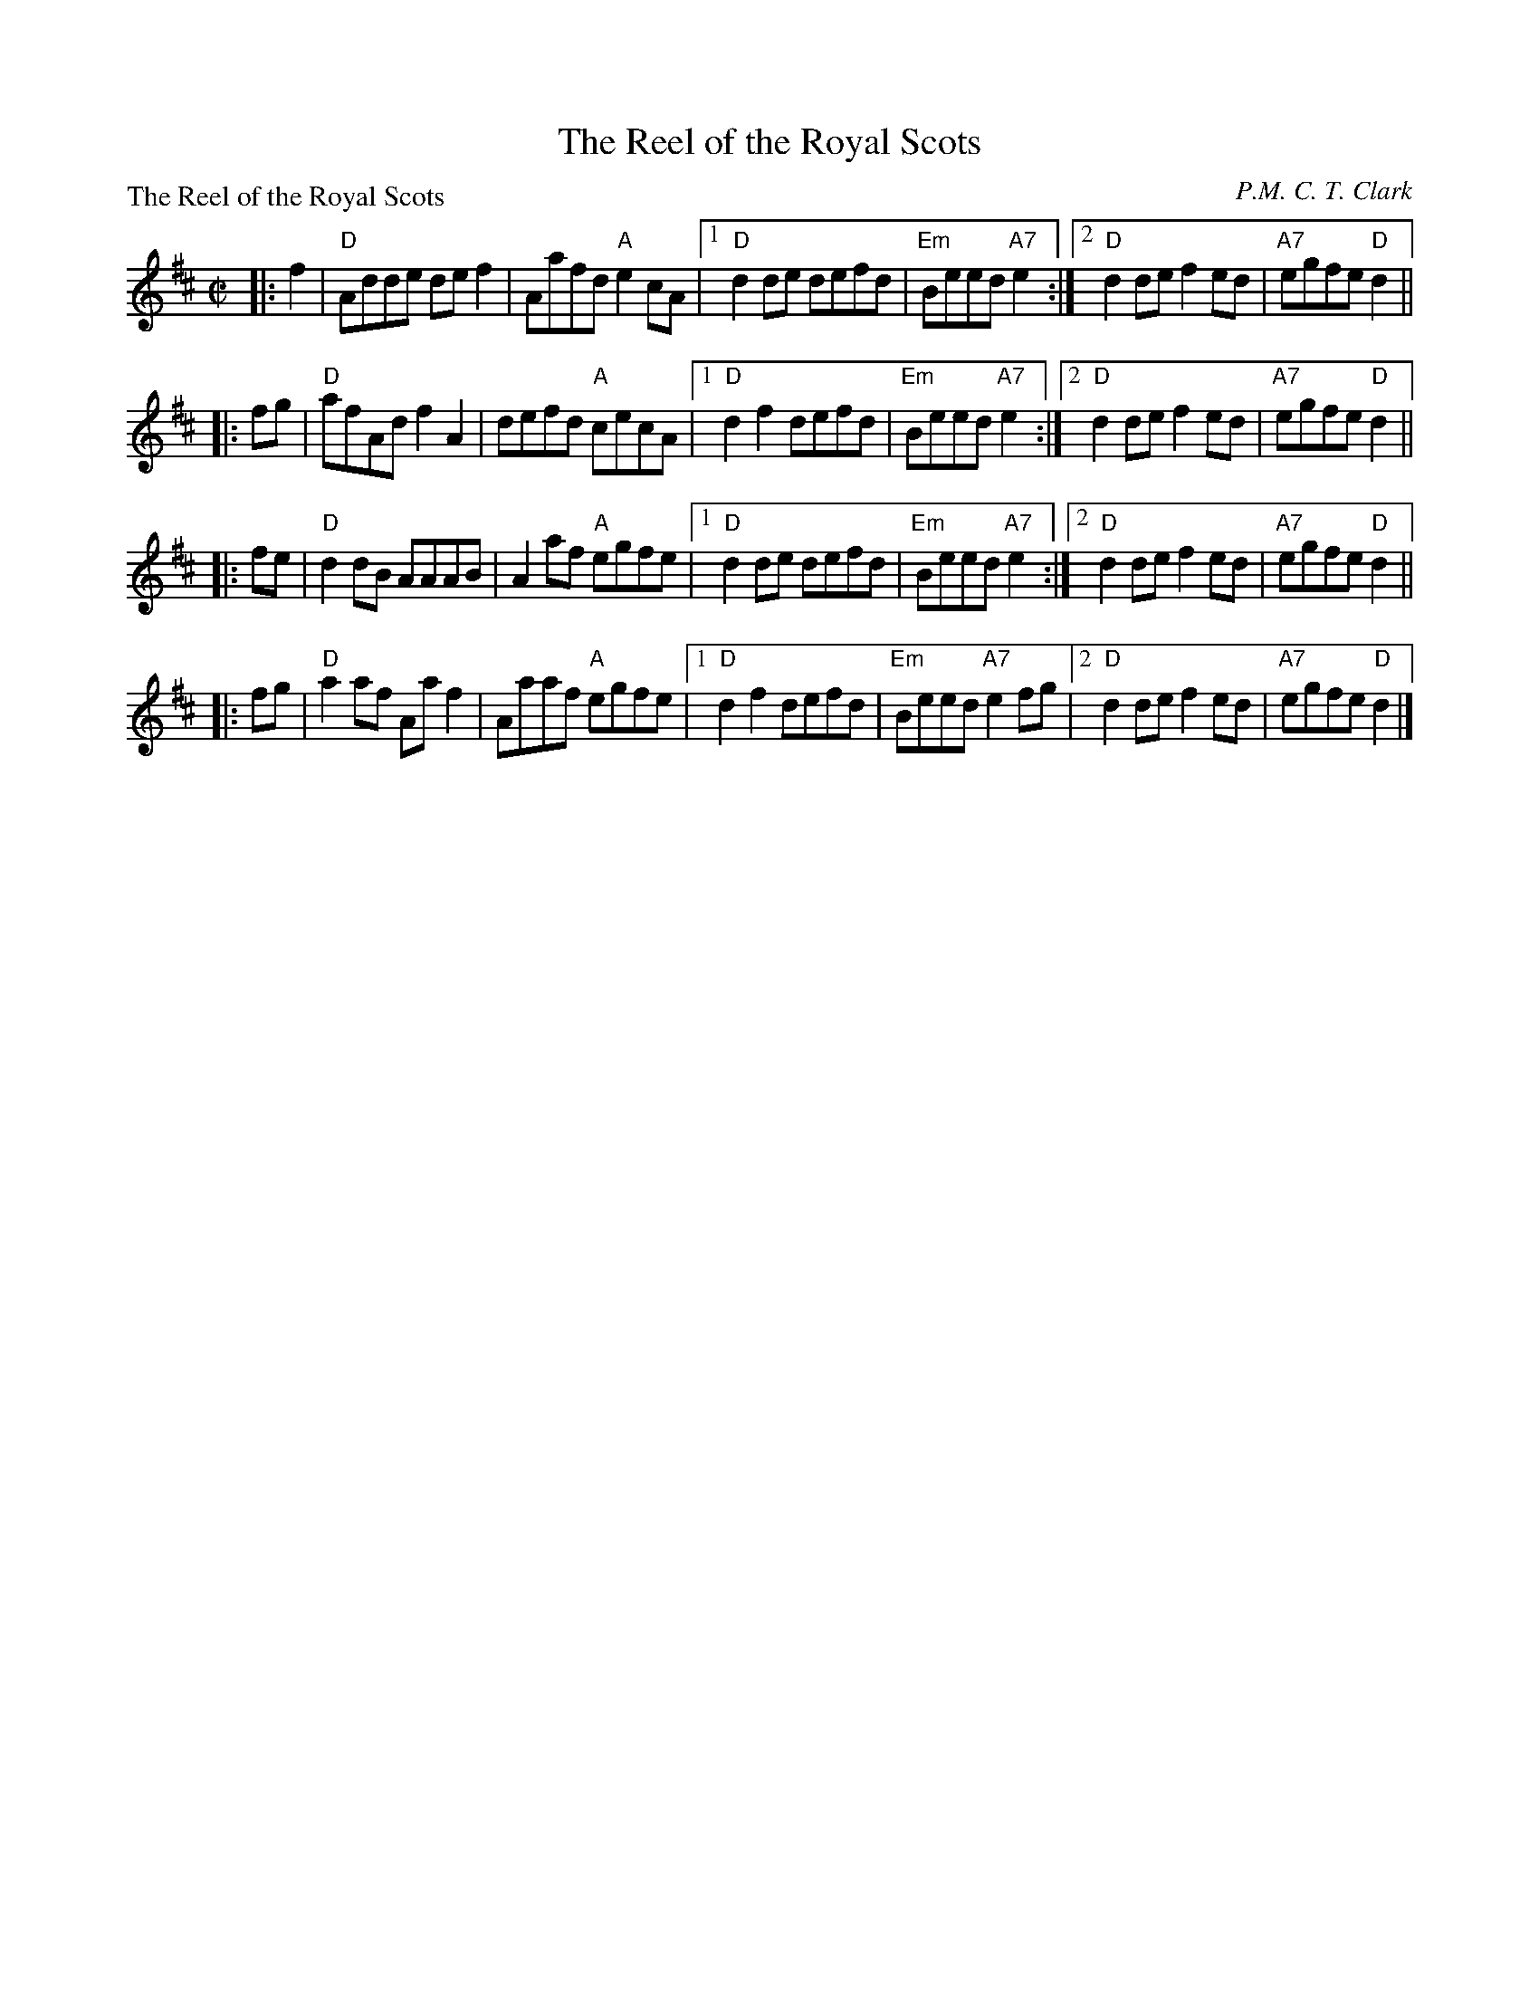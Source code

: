 X:071
T:The Reel of the Royal Scots
P:The Reel of the Royal Scots
C:P.M. C. T. Clark
R:Reel (8x32)
B:RSCDS L-7
Z:Anselm Lingnau <anselm@strathspey.org>
M:C|
L:1/8
K:D
|:f2|"D"Adde def2|Aafd "A"e2 cA|1 "D"d2 de defd|"Em"Beed "A7"e2 \
                              :|2 "D"d2 de f2 ed|"A7"egfe "D"d2||
|:fg|"D"afAd f2 A2|defd "A"cecA|1"D"d2f2 defd|"Em"Beed "A7"e2 \
                              :|2"D"d2 de f2 ed|"A7"egfe "D"d2||
|:fe|"D"d2 dB AAAB|A2 af "A"egfe|1"D"d2 de defd|"Em"Beed "A7"e2 \
                               :|2"D"d2 de f2 ed|"A7"egfe "D"d2||
|:fg|"D"a2 af Aa f2|Aaaf "A"egfe|1"D"d2 f2 defd|"Em"Beed "A7"e2 fg \
                                |2"D"d2 de f2 ed|"A7"egfe "D"d2|]
